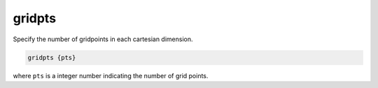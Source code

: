 .. _gridpts:

gridpts
=======

Specify the number of gridpoints in each cartesian dimension.

.. code-block:: bash
   
   gridpts {pts}

where ``pts`` is a integer number indicating the number of grid points.

.. todo::
   
   The PB-(S)AM ``gridpts`` keyword should not exist; it's duplicative of the existing :ref:`dime` keyword!
   Documented in https://github.com/Electrostatics/apbs/issues/494

